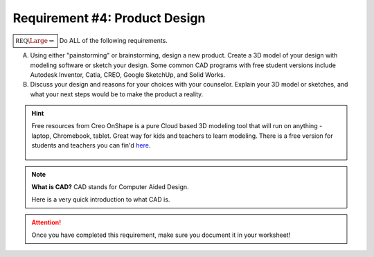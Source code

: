 Requirement #4: Product Design
++++++++++++++++++++++++++++++

	     
:math:`\boxed{\mathbb{REQ}\Large \rightsquigarrow}` Do ALL of the following requirements.

A. Using either "painstorming" or brainstorming, design a new product. Create a 3D model of your design with modeling software or sketch your design. Some common CAD programs with free student versions include Autodesk Inventor, Catia, CREO, Google SketchUp, and Solid Works.

B. Discuss your design and reasons for your choices with your counselor. Explain your 3D model or sketches, and what your next steps would be to make the product a reality.

.. hint:: Free resources from Creo
   OnShape is a pure Cloud based 3D modeling tool that will run on anything - laptop, Chromebook, tablet.  Great way for kids and teachers to learn modeling.  There is a free version for students and teachers you can fin'd `here <https://www.onshape.com/en/education/>`__.

	     
   .. figure:: _images/onshape.png 
      :width: 500px
      :align: center
      :alt: alternate text
      :figclass: align-center      

.. note:: **What is CAD?** CAD stands for Computer Aided Design.

	  Here is a very quick introduction to what CAD is. 

	  .. raw:: html

		   <center><iframe width="560" height="315" src="https://www.youtube.com/embed/igKq9ORkcHc" frameborder="0" allow="accelerometer; autoplay; clipboard-write; encrypted-media; gyroscope; picture-in-picture" allowfullscreen></iframe></center>


	     Here is another video describing the best free CAD software.

	  .. raw:: html

	     <center><iframe width="560" height="315" src="https://www.youtube.com/embed/yQQLZ_QJgxc" frameborder="0" allow="accelerometer; autoplay; clipboard-write; encrypted-media; gyroscope; picture-in-picture" allowfullscreen></iframe></center>

		      
.. attention:: Once you have completed this requirement, make sure you document it in your worksheet!
